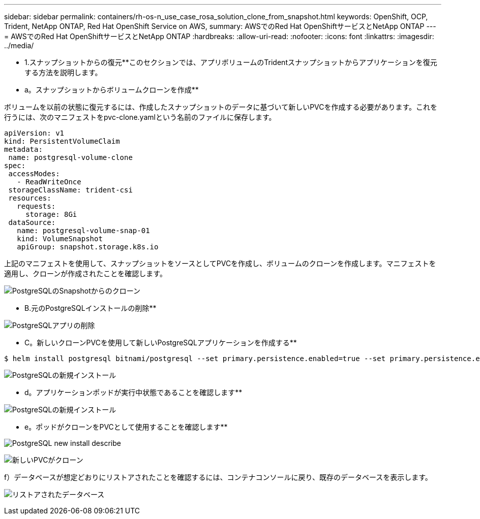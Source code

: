 ---
sidebar: sidebar 
permalink: containers/rh-os-n_use_case_rosa_solution_clone_from_snapshot.html 
keywords: OpenShift, OCP, Trident, NetApp ONTAP, Red Hat OpenShift Service on AWS, 
summary: AWSでのRed Hat OpenShiftサービスとNetApp ONTAP 
---
= AWSでのRed Hat OpenShiftサービスとNetApp ONTAP
:hardbreaks:
:allow-uri-read: 
:nofooter: 
:icons: font
:linkattrs: 
:imagesdir: ../media/


[role="lead"]
** 1.スナップショットからの復元**このセクションでは、アプリボリュームのTridentスナップショットからアプリケーションを復元する方法を説明します。

** a。スナップショットからボリュームクローンを作成**

ボリュームを以前の状態に復元するには、作成したスナップショットのデータに基づいて新しいPVCを作成する必要があります。これを行うには、次のマニフェストをpvc-clone.yamlという名前のファイルに保存します。

[source]
----
apiVersion: v1
kind: PersistentVolumeClaim
metadata:
 name: postgresql-volume-clone
spec:
 accessModes:
   - ReadWriteOnce
 storageClassName: trident-csi
 resources:
   requests:
     storage: 8Gi
 dataSource:
   name: postgresql-volume-snap-01
   kind: VolumeSnapshot
   apiGroup: snapshot.storage.k8s.io
----
上記のマニフェストを使用して、スナップショットをソースとしてPVCを作成し、ボリュームのクローンを作成します。マニフェストを適用し、クローンが作成されたことを確認します。

image:redhat_openshift_container_rosa_image24.png["PostgreSQLのSnapshotからのクローン"]

** B.元のPostgreSQLインストールの削除**

image:redhat_openshift_container_rosa_image25.png["PostgreSQLアプリの削除"]

** C。新しいクローンPVCを使用して新しいPostgreSQLアプリケーションを作成する**

[source]
----
$ helm install postgresql bitnami/postgresql --set primary.persistence.enabled=true --set primary.persistence.existingClaim=postgresql-volume-clone -n postgresql
----
image:redhat_openshift_container_rosa_image26.png["PostgreSQLの新規インストール"]

** d。アプリケーションポッドが実行中状態であることを確認します**

image:redhat_openshift_container_rosa_image27.png["PostgreSQLの新規インストール"]

** e。ポッドがクローンをPVCとして使用することを確認します**

image:redhat_openshift_container_rosa_image28.png["PostgreSQL new install describe"]

image:redhat_openshift_container_rosa_image29.png["新しいPVCがクローン"]

f）データベースが想定どおりにリストアされたことを確認するには、コンテナコンソールに戻り、既存のデータベースを表示します。

image:redhat_openshift_container_rosa_image30.png["リストアされたデータベース"]
